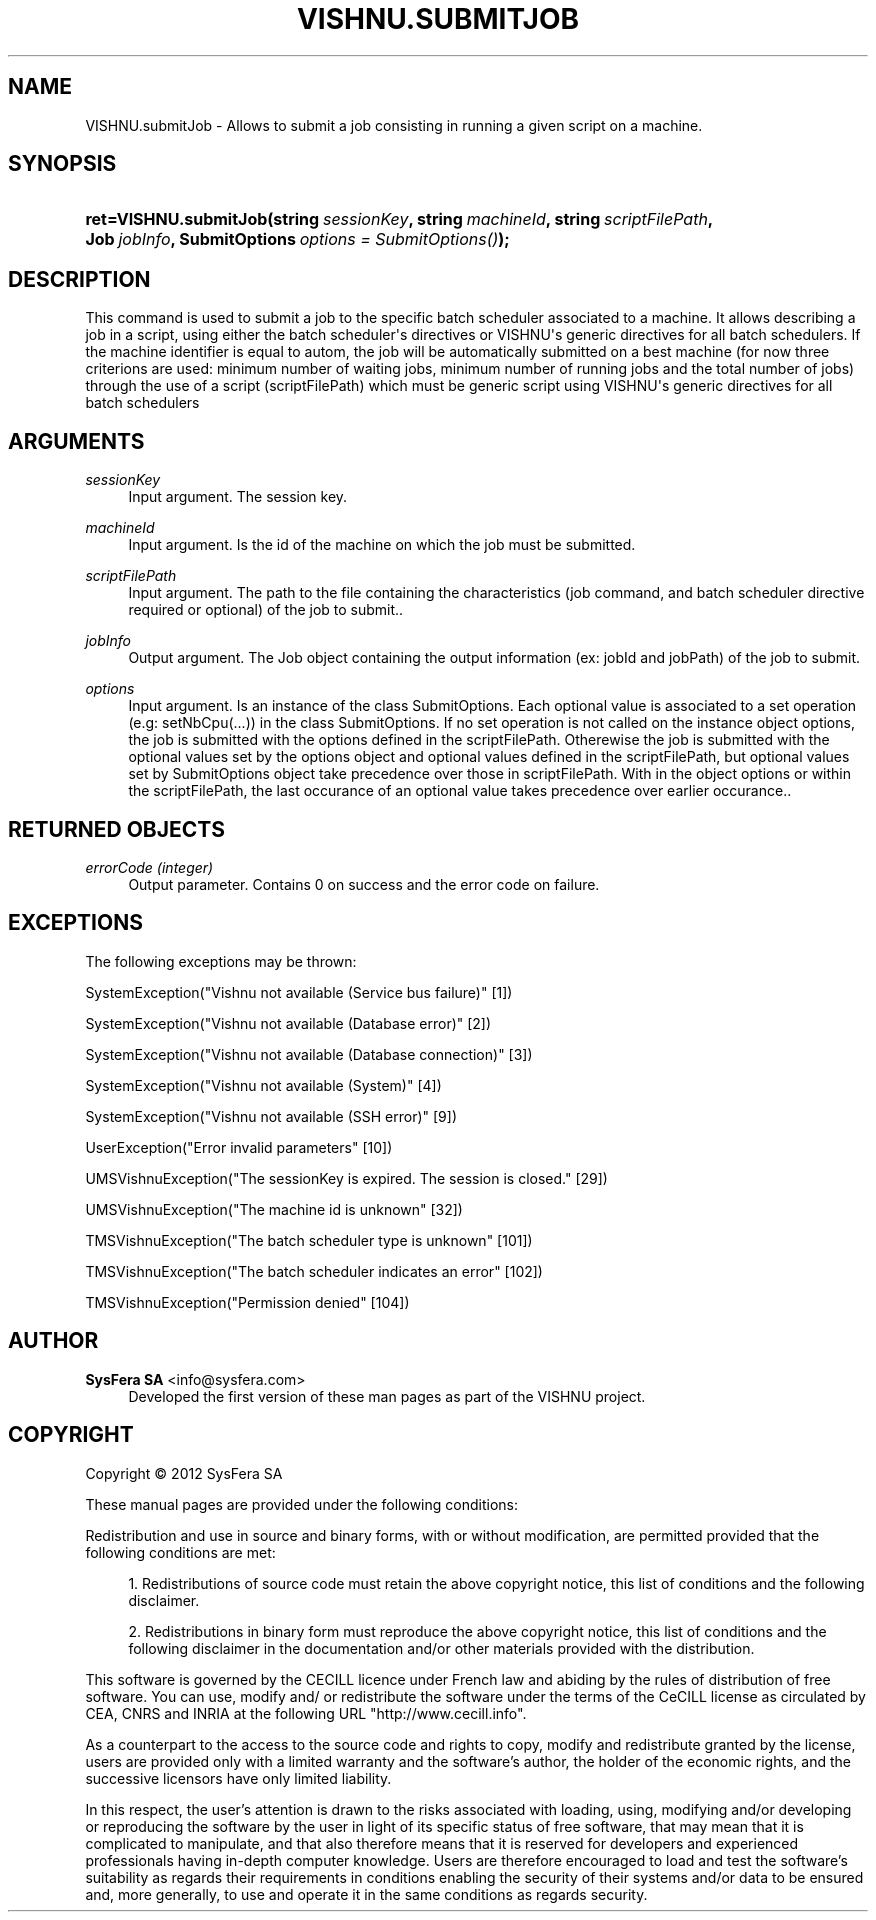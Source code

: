 '\" t
.\"     Title: VISHNU.submitJob
.\"    Author:  SysFera SA <info@sysfera.com>
.\" Generator: DocBook XSL Stylesheets v1.75.2 <http://docbook.sf.net/>
.\"      Date: June 2012
.\"    Manual: TMS Python API Reference
.\"    Source: VISHNU 1.4
.\"  Language: English
.\"
.TH "VISHNU\&.SUBMITJOB" "3" "June 2012" "VISHNU 1.4" "TMS Python API Reference"
.\" -----------------------------------------------------------------
.\" * Define some portability stuff
.\" -----------------------------------------------------------------
.\" ~~~~~~~~~~~~~~~~~~~~~~~~~~~~~~~~~~~~~~~~~~~~~~~~~~~~~~~~~~~~~~~~~
.\" http://bugs.debian.org/507673
.\" http://lists.gnu.org/archive/html/groff/2009-02/msg00013.html
.\" ~~~~~~~~~~~~~~~~~~~~~~~~~~~~~~~~~~~~~~~~~~~~~~~~~~~~~~~~~~~~~~~~~
.ie \n(.g .ds Aq \(aq
.el       .ds Aq '
.\" -----------------------------------------------------------------
.\" * set default formatting
.\" -----------------------------------------------------------------
.\" disable hyphenation
.nh
.\" disable justification (adjust text to left margin only)
.ad l
.\" -----------------------------------------------------------------
.\" * MAIN CONTENT STARTS HERE *
.\" -----------------------------------------------------------------
.SH "NAME"
VISHNU.submitJob \- Allows to submit a job consisting in running a given script on a machine\&.
.SH "SYNOPSIS"
.HP \w'ret=VISHNU\&.submitJob('u
.BI "ret=VISHNU\&.submitJob(string\ " "sessionKey" ", string\ " "machineId" ", string\ " "scriptFilePath" ", Job\ " "jobInfo" ", SubmitOptions\ " "options\ =\ SubmitOptions()" ");"
.SH "DESCRIPTION"
.PP
This command is used to submit a job to the specific batch scheduler associated to a machine\&. It allows describing a job in a script, using either the batch scheduler\*(Aqs directives or VISHNU\*(Aqs generic directives for all batch schedulers\&. If the machine identifier is equal to autom, the job will be automatically submitted on a best machine (for now three criterions are used: minimum number of waiting jobs, minimum number of running jobs and the total number of jobs) through the use of a script (scriptFilePath) which must be generic script using VISHNU\*(Aqs generic directives for all batch schedulers
.SH "ARGUMENTS"
.PP
\fIsessionKey\fR
.RS 4
Input argument\&. The session key\&.
.RE
.PP
\fImachineId\fR
.RS 4
Input argument\&. Is the id of the machine on which the job must be submitted\&.
.RE
.PP
\fIscriptFilePath\fR
.RS 4
Input argument\&. The path to the file containing the characteristics (job command, and batch scheduler directive required or optional) of the job to submit\&.\&.
.RE
.PP
\fIjobInfo\fR
.RS 4
Output argument\&. The Job object containing the output information (ex: jobId and jobPath) of the job to submit\&.
.RE
.PP
\fIoptions\fR
.RS 4
Input argument\&. Is an instance of the class SubmitOptions\&. Each optional value is associated to a set operation (e\&.g: setNbCpu(\&.\&.\&.)) in the class SubmitOptions\&. If no set operation is not called on the instance object options, the job is submitted with the options defined in the scriptFilePath\&. Otherewise the job is submitted with the optional values set by the options object and optional values defined in the scriptFilePath, but optional values set by SubmitOptions object take precedence over those in scriptFilePath\&. With in the object options or within the scriptFilePath, the last occurance of an optional value takes precedence over earlier occurance\&.\&.
.RE
.SH "RETURNED OBJECTS"
.PP
\fIerrorCode (integer)\fR
.RS 4
Output parameter\&. Contains 0 on success and the error code on failure\&.
.RE
.PP
.RS 4
.RE
.SH "EXCEPTIONS"
.PP
The following exceptions may be thrown:
.PP
SystemException("Vishnu not available (Service bus failure)" [1])
.RS 4
.RE
.PP
SystemException("Vishnu not available (Database error)" [2])
.RS 4
.RE
.PP
SystemException("Vishnu not available (Database connection)" [3])
.RS 4
.RE
.PP
SystemException("Vishnu not available (System)" [4])
.RS 4
.RE
.PP
SystemException("Vishnu not available (SSH error)" [9])
.RS 4
.RE
.PP
UserException("Error invalid parameters" [10])
.RS 4
.RE
.PP
UMSVishnuException("The sessionKey is expired\&. The session is closed\&." [29])
.RS 4
.RE
.PP
UMSVishnuException("The machine id is unknown" [32])
.RS 4
.RE
.PP
TMSVishnuException("The batch scheduler type is unknown" [101])
.RS 4
.RE
.PP
TMSVishnuException("The batch scheduler indicates an error" [102])
.RS 4
.RE
.PP
TMSVishnuException("Permission denied" [104])
.RS 4
.RE
.SH "AUTHOR"
.PP
\fB SysFera SA\fR <\&info@sysfera.com\&>
.RS 4
Developed the first version of these man pages as part of the VISHNU project.
.RE
.SH "COPYRIGHT"
.br
Copyright \(co 2012 SysFera SA
.br
.PP
These manual pages are provided under the following conditions:
.PP
Redistribution and use in source and binary forms, with or without modification, are permitted provided that the following conditions are met:
.sp
.RS 4
.ie n \{\
\h'-04' 1.\h'+01'\c
.\}
.el \{\
.sp -1
.IP "  1." 4.2
.\}
Redistributions of source code must retain the above copyright notice, this list of conditions and the following disclaimer.
.RE
.sp
.RS 4
.ie n \{\
\h'-04' 2.\h'+01'\c
.\}
.el \{\
.sp -1
.IP "  2." 4.2
.\}
Redistributions in binary form must reproduce the above copyright notice, this list of conditions and the following disclaimer in the documentation and/or other materials provided with the distribution.
.RE
.PP
This software is governed by the CECILL licence under French law and abiding by the rules of distribution of free software. You can use, modify and/ or redistribute the software under the terms of the CeCILL license as circulated by CEA, CNRS and INRIA at the following URL "http://www.cecill.info".
.PP
As a counterpart to the access to the source code and rights to copy, modify and redistribute granted by the license, users are provided only with a limited warranty and the software's author, the holder of the economic rights, and the successive licensors have only limited liability.
.PP
In this respect, the user's attention is drawn to the risks associated with loading, using, modifying and/or developing or reproducing the software by the user in light of its specific status of free software, that may mean that it is complicated to manipulate, and that also therefore means that it is reserved for developers and experienced professionals having in-depth computer knowledge. Users are therefore encouraged to load and test the software's suitability as regards their requirements in conditions enabling the security of their systems and/or data to be ensured and, more generally, to use and operate it in the same conditions as regards security.
.sp
